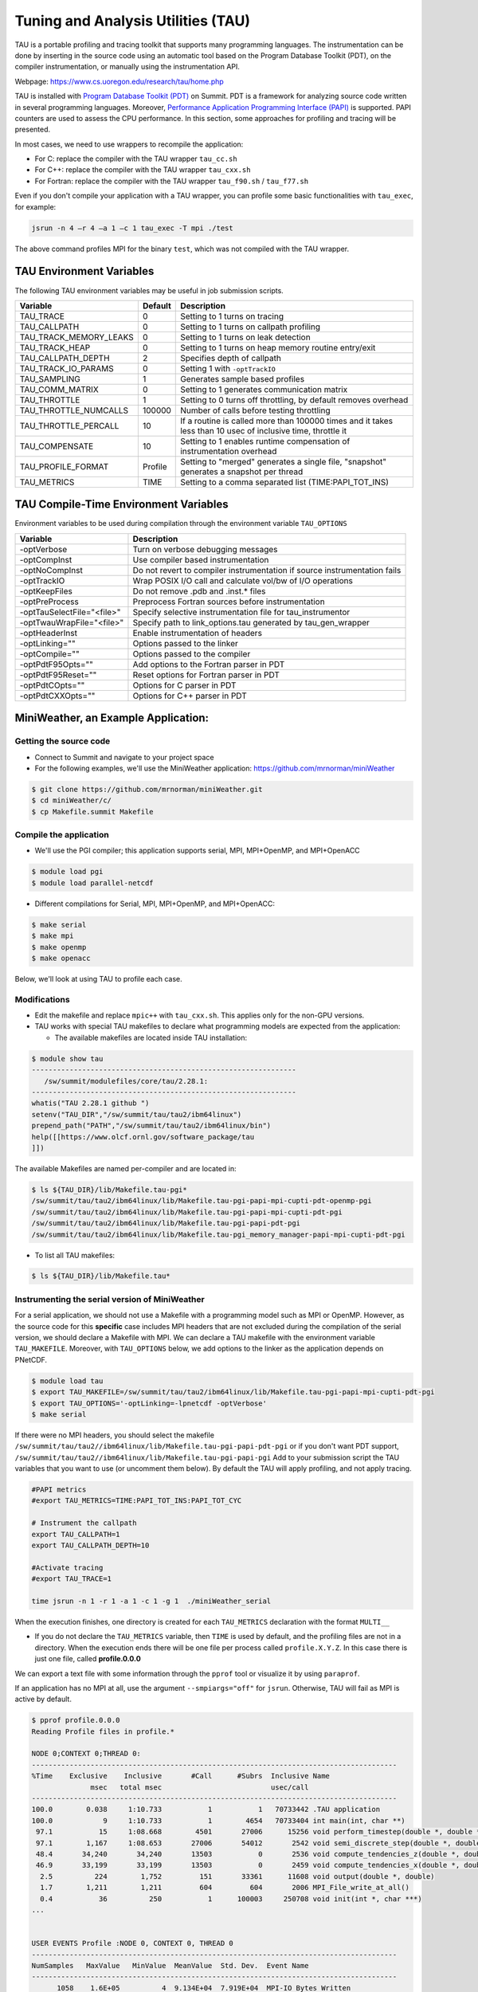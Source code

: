 .. _tau:

************************************
Tuning and Analysis Utilities (TAU)
************************************

TAU is a portable profiling and tracing toolkit that supports many programming
languages. The instrumentation can be done by inserting in the source code
using an automatic tool based on the Program Database Toolkit (PDT), on the
compiler instrumentation, or manually using the instrumentation API.

Webpage: https://www.cs.uoregon.edu/research/tau/home.php

TAU is installed with `Program Database Toolkit (PDT)
<https://www.cs.uoregon.edu/research/pdt/home.php>`_ on Summit. PDT is a
framework for analyzing source code written in several programming languages.
Moreover, `Performance Application Programming Interface (PAPI)
<https://icl.utk.edu/papi/>`_ is supported. PAPI counters are used to assess
the CPU performance. In this section, some approaches for profiling and tracing
will be presented.

In most cases, we need to use wrappers to recompile the application:

- For C: replace the compiler with the TAU wrapper ``tau_cc.sh``
- For C++: replace the compiler with the TAU wrapper ``tau_cxx.sh``
- For Fortran: replace the compiler with the TAU wrapper ``tau_f90.sh`` / ``tau_f77.sh``

Even if you don't compile your application with a TAU wrapper, you can
profile some basic functionalities with ``tau_exec``, for example:

.. code::

	jsrun -n 4 –r 4 –a 1 –c 1 tau_exec -T mpi ./test

The above command profiles MPI for the binary ``test``, which was not compiled
with the TAU wrapper.


TAU Environment Variables
=========================

The following TAU environment variables may be useful in job submission scripts.

+------------------------+---------+-------------------------------------------------------------------------------------------------------------+
| Variable  	         | Default | Description			     									 |
+========================+=========+=============================================================================================================+
| TAU_TRACE	         |    0    | Setting to 1 turns on tracing       									 |
+------------------------+---------+-------------------------------------------------------------------------------------------------------------+
| TAU_CALLPATH           |    0    | Setting to 1 turns on callpath profiling							                 |
+------------------------+---------+-------------------------------------------------------------------------------------------------------------+
| TAU_TRACK_MEMORY_LEAKS |    0    | Setting to 1 turns on leak detection									 |
+------------------------+---------+-------------------------------------------------------------------------------------------------------------+
| TAU_TRACK_HEAP         |    0    | Setting to 1 turns on heap memory routine entry/exit							 |
+------------------------+---------+-------------------------------------------------------------------------------------------------------------+
| TAU_CALLPATH_DEPTH     |    2    | Specifies depth of callpath         		     							 |
+------------------------+---------+-------------------------------------------------------------------------------------------------------------+
| TAU_TRACK_IO_PARAMS    |    0    | Setting 1 with ``-optTrackIO``                   							         |
+------------------------+---------+-------------------------------------------------------------------------------------------------------------+
| TAU_SAMPLING	         |    1    | Generates sample based profiles     		     							 |
+------------------------+---------+-------------------------------------------------------------------------------------------------------------+
| TAU_COMM_MATRIX        |    0    | Setting to 1 generates communication matrix	    							 |
+------------------------+---------+-------------------------------------------------------------------------------------------------------------+
| TAU_THROTTLE           |    1    | Setting to 0 turns off throttling, by default removes overhead       					 |
+------------------------+---------+-------------------------------------------------------------------------------------------------------------+
| TAU_THROTTLE_NUMCALLS  | 100000  | Number of calls before testing throttling 								         |
+------------------------+---------+-------------------------------------------------------------------------------------------------------------+
| TAU_THROTTLE_PERCALL   |    10   | If a routine is called more than 100000 times and it takes less than 10 usec of inclusive time, throttle it |
+------------------------+---------+-------------------------------------------------------------------------------------------------------------+
| TAU_COMPENSATE         |    10   | Setting to 1 enables runtime compensation of instrumentation overhead 				         |
+------------------------+---------+-------------------------------------------------------------------------------------------------------------+
| TAU_PROFILE_FORMAT     | Profile | Setting to "merged" generates a single file, "snapshot" generates a snapshot per thread 		         |
+------------------------+---------+-------------------------------------------------------------------------------------------------------------+
| TAU_METRICS            |  TIME   | Setting to a comma separated list (TIME:PAPI_TOT_INS)						         |
+------------------------+---------+-------------------------------------------------------------------------------------------------------------+



TAU Compile-Time Environment Variables
======================================

Environment variables to be used during compilation through the environment variable ``TAU_OPTIONS``

+----------------------------+------------------------------------------------------------------------------+
| Variable                   | Description                                                                  |
+============================+==============================================================================+
| -optVerbose                |    Turn on verbose debugging messages                                        |
+----------------------------+------------------------------------------------------------------------------+
| -optCompInst               |    Use compiler based instrumentation                                        |
+----------------------------+------------------------------------------------------------------------------+
| -optNoCompInst             |    Do not revert to compiler instrumentation if source instrumentation fails |
+----------------------------+------------------------------------------------------------------------------+
| -optTrackIO                |    Wrap POSIX I/O call and calculate vol/bw of I/O operations                |
+----------------------------+------------------------------------------------------------------------------+
| -optKeepFiles              |    Do not remove .pdb and .inst.* files                                      |
+----------------------------+------------------------------------------------------------------------------+
| -optPreProcess             |    Preprocess Fortran sources before instrumentation                         |
+----------------------------+------------------------------------------------------------------------------+
| -optTauSelectFile="<file>" |    Specify selective instrumentation file for tau_instrumentor               |
+----------------------------+------------------------------------------------------------------------------+
| -optTwauWrapFile="<file>"  |    Specify path to link_options.tau generated by tau_gen_wrapper             |
+----------------------------+------------------------------------------------------------------------------+
| -optHeaderInst             |    Enable instrumentation of headers                                         |
+----------------------------+------------------------------------------------------------------------------+
| -optLinking=""             |    Options passed to the linker                                              |
+----------------------------+------------------------------------------------------------------------------+
| -optCompile=""             |    Options passed to the compiler 					    |
+----------------------------+------------------------------------------------------------------------------+
| -optPdtF95Opts=""          |    Add options to the Fortran parser in PDT                                  |
+----------------------------+------------------------------------------------------------------------------+
| -optPdtF95Reset=""         |    Reset options for Fortran parser in PDT                    		    |
+----------------------------+------------------------------------------------------------------------------+
| -optPdtCOpts=""            |    Options for C parser in PDT                                               |
+----------------------------+------------------------------------------------------------------------------+
| -optPdtCXXOpts=""          |    Options for C++ parser in PDT                                             |
+----------------------------+------------------------------------------------------------------------------+


MiniWeather, an Example Application:
====================================

Getting the source code
-----------------------

- Connect to Summit and navigate to your project space
- For the following examples, we'll use the MiniWeather application:
  https://github.com/mrnorman/miniWeather

.. code::

	$ git clone https://github.com/mrnorman/miniWeather.git
	$ cd miniWeather/c/
	$ cp Makefile.summit Makefile


Compile the application
------------------------

- We'll use the PGI compiler; this application supports serial, MPI, MPI+OpenMP,
  and MPI+OpenACC

.. code::

	$ module load pgi
	$ module load parallel-netcdf

- Different compilations for Serial, MPI, MPI+OpenMP, and MPI+OpenACC:

.. code::

	$ make serial
	$ make mpi
	$ make openmp
	$ make openacc


Below, we'll look at using TAU to profile each case.


Modifications
-------------

- Edit the makefile and replace ``mpic++`` with ``tau_cxx.sh``. This applies
  only for the non-GPU versions.
- TAU works with special TAU makefiles to declare what programming models are
  expected from the application:

  - The available makefiles are located inside TAU installation:

.. code::

        $ module show tau
        ---------------------------------------------------------------
           /sw/summit/modulefiles/core/tau/2.28.1:
        ---------------------------------------------------------------
        whatis("TAU 2.28.1 github ")
        setenv("TAU_DIR","/sw/summit/tau/tau2/ibm64linux")
        prepend_path("PATH","/sw/summit/tau/tau2/ibm64linux/bin")
        help([[https://www.olcf.ornl.gov/software_package/tau
        ]])


The available Makefiles are named per-compiler and are located in:

.. code::

        $ ls ${TAU_DIR}/lib/Makefile.tau-pgi*
        /sw/summit/tau/tau2/ibm64linux/lib/Makefile.tau-pgi-papi-mpi-cupti-pdt-openmp-pgi
        /sw/summit/tau/tau2/ibm64linux/lib/Makefile.tau-pgi-papi-mpi-cupti-pdt-pgi
        /sw/summit/tau/tau2/ibm64linux/lib/Makefile.tau-pgi-papi-pdt-pgi
        /sw/summit/tau/tau2/ibm64linux/lib/Makefile.tau-pgi_memory_manager-papi-mpi-cupti-pdt-pgi

- To list all TAU makefiles:

.. code::

        $ ls ${TAU_DIR}/lib/Makefile.tau*


Instrumenting the serial version of MiniWeather
-----------------------------------------------

For a serial application, we should not use a Makefile with a programming
model such as MPI or OpenMP. However, as the source code for this **specific**
case includes MPI headers that are not excluded during the compilation of the
serial version, we should declare a Makefile with MPI. We can declare a TAU
makefile with the environment variable ``TAU_MAKEFILE``. Moreover, with
``TAU_OPTIONS`` below, we add options to the linker as the application depends on
PNetCDF.

.. code::

	$ module load tau
	$ export TAU_MAKEFILE=/sw/summit/tau/tau2/ibm64linux/lib/Makefile.tau-pgi-papi-mpi-cupti-pdt-pgi
	$ export TAU_OPTIONS='-optLinking=-lpnetcdf -optVerbose'
	$ make serial

If there were no MPI headers, you should select the makefile
``/sw/summit/tau/tau2//ibm64linux/lib/Makefile.tau-pgi-papi-pdt-pgi`` or if
you don't want PDT support,
``/sw/summit/tau/tau2//ibm64linux/lib/Makefile.tau-pgi-papi-pgi``
Add to your submission script the TAU variables that you want to use (or
uncomment them below). By default the TAU will apply profiling, and not apply tracing.

.. code::

	#PAPI metrics
	#export TAU_METRICS=TIME:PAPI_TOT_INS:PAPI_TOT_CYC

	# Instrument the callpath
	export TAU_CALLPATH=1
	export TAU_CALLPATH_DEPTH=10

	#Activate tracing
	#export TAU_TRACE=1

	time jsrun -n 1 -r 1 -a 1 -c 1 -g 1  ./miniWeather_serial


When the execution finishes, one directory is created for each ``TAU_METRICS``
declaration with the format ``MULTI__``

- If you do not declare the ``TAU_METRICS`` variable, then ``TIME`` is used by
  default, and the profiling files are not in a directory. When the execution
  ends there will be one file per process called ``profile.X.Y.Z``. In this
  case there is just one file, called **profile.0.0.0**

We can export a text file with some information through the ``pprof`` tool or
visualize it by using ``paraprof``.

If an application has no MPI at all, use the argument ``--smpiargs="off"`` for
``jsrun``. Otherwise, TAU will fail as MPI is active by default.

.. code::

	$ pprof profile.0.0.0
	Reading Profile files in profile.*

	NODE 0;CONTEXT 0;THREAD 0:
	---------------------------------------------------------------------------------------
	%Time    Exclusive    Inclusive       #Call      #Subrs  Inclusive Name
        	      msec   total msec                          usec/call
	---------------------------------------------------------------------------------------
	100.0        0.038     1:10.733           1           1   70733442 .TAU application
	100.0            9     1:10.733           1        4654   70733404 int main(int, char **)
 	 97.1           15     1:08.668        4501       27006      15256 void perform_timestep(double *, double *, double *, double *, double)
	 97.1        1,167     1:08.653       27006       54012       2542 void semi_discrete_step(double *, double *, double *, double, int, double *, double *)
 	 48.4       34,240       34,240       13503           0       2536 void compute_tendencies_z(double *, double *, double *)
 	 46.9       33,199       33,199       13503           0       2459 void compute_tendencies_x(double *, double *, double *)
  	  2.5          224        1,752         151       33361      11608 void output(double *, double)
	  1.7        1,211        1,211         604         604       2006 MPI_File_write_at_all()
  	  0.4           36          250           1      100003     250708 void init(int *, char ***)
	...


	USER EVENTS Profile :NODE 0, CONTEXT 0, THREAD 0
	---------------------------------------------------------------------------------------
	NumSamples   MaxValue   MinValue  MeanValue  Std. Dev.  Event Name
	---------------------------------------------------------------------------------------
      	      1058    1.6E+05          4  9.134E+04  7.919E+04  MPI-IO Bytes Written
       	       454        284          4      5.947       13.2  MPI-IO Bytes Written : int main(int, char **) => void output(double *, double) => MPI_File_write_at()
       	       604    1.6E+05    1.6E+05    1.6E+05          0  MPI-IO Bytes Written : int main(int, char **) => void output(double *, double) => MPI_File_write_at_all()
              1058       9412     0.1818       3311       3816  MPI-IO Write Bandwidth (MB/s)
               454      1.856     0.1818     0.5083     0.1904  MPI-IO Write Bandwidth (MB/s) : int main(int, char **) => void output(double *, double) => MPI_File_write_at()
               604       9412      2.034       5799       3329  MPI-IO Write Bandwidth (MB/s) : int main(int, char **) => void output(double *, double) => MPI_File_write_at_all()
               755          8          8          8          0  Message size for all-reduce
               302  2.621E+05          4  1.302E+05  1.311E+05  Message size for broadcast
	---------------------------------------------------------------------------------------


Explanation:
  - One process was running as it is a serial application, even MPI calls
    are executed from a single thread.
  - The total execution time is 70.733 seconds and only 9 msec are
    exclusive for the main routine. The rest are caused by subroutines.
  - The exclusive time is the time caused by the mentioned routine, and
    the inclusive is with the execution time from the subroutines.
  - The #Subrs is the number of the called subroutines.
  - There is also information about the parallel I/O if any exists, the
    bytes, and the bandwidth.


Next, we will look at using the ``paraprof`` tool for the MPI version of MiniWeather.


Instrumenting the MPI version of MiniWeather
--------------------------------------------

For the MPI version, we should use a makefile with MPI. The compilation could
fail if the makefile supports MPI+OpenMP, but the code doesn't include any
OpenMP calls. Moreover, with ``TAU_OPTIONS`` declared below, we will add options to
the linker.

.. code::

        $ module load tau
        $ export TAU_MAKEFILE=/sw/summit/tau/tau2/ibm64linux/lib/Makefile.tau-pgi-papi-mpi-cupti-pdt-pgi
        $ export TAU_OPTIONS='-optLinking=-lpnetcdf -optVerbose'
        $ make mpi

Add to your submission script the TAU variables that you want to use (or
uncomment them below). By default, the TAU will apply profiling, and not
tracing.

.. code::

        #PAPI metrics
        export TAU_METRICS=TIME:PAPI_TOT_INS:PAPI_TOT_CYC

        # Instrument the callpath
        export TAU_CALLPATH=1
        export TAU_CALLPATH_DEPTH=10

	#Track MPI messages
	export TAU_TRACK_MESSAGE=1
	export TAU_COMM_MATRIX=1

        #Activate tracing
        #export TAU_TRACE=1

        jsrun -n 64 -r 8 -a 1 -c 1 ./miniWeather_mpi



Instrumenting the MPI+OpenMP version of MiniWeather
---------------------------------------------------

The difference with the MPI instrumentation is the TAU Makefile, the jsrun
execution command, and the declaration of the OpenMP threads.


.. code::

        $ module load tau
        $ export TAU_MAKEFILE=/sw/summit/tau/tau2/ibm64linux/lib/Makefile.tau-pgi-papi-mpi-cupti-pdt-openmp-pgi
        $ export TAU_OPTIONS='-optLinking=-lpnetcdf -optVerbose'
        $ make openmp

Add to your submission script the TAU variables that you want to use (or
uncomment them below). By default, the TAU will apply profiling, and not
tracing.

.. code::

        #PAPI metrics
        export TAU_METRICS=TIME:PAPI_TOT_INS:PAPI_TOT_CYC

        # Instrument the callpath
        export TAU_CALLPATH=1
        export TAU_CALLPATH_DEPTH=10

	#Track MPI messages
	export TAU_TRACK_MESSAGE=1
	export TAU_COMM_MATRIX=1

        #Activate tracing
        #export TAU_TRACE=1

	export OMP_NUM_THREADS=4
	jsrun -n 16 -r 8 -a 1 -c 4 -b packed:4 ./miniWeather_mpi_openmp


Instrumenting the MPI+OpenACC version of MiniWeather
----------------------------------------------------

- For the current TAU version, you should use the ``tau_exec`` and not the TAU
  wrappers only for the compilation.
- Use the ``mpic++`` compiler in the Makefile, do not use TAU wrapper.
- Build the MPI+OpenACC version by running ``make openacc``.
- Add the following in your submission file:

.. code::

        export TAU_METRICS=TIME
        export TAU_PROFILE=1
        export TAU_TRACK_MESSAGE=1
        export TAU_COMM_MATRIX=1
        jsrun -n 6 -r 6 --smpiargs="-gpu" -g 1  tau_exec -T mpi,pgi,pdt -openacc ./miniWeather_mpi_openacc

- We declare to TAU to profile the MPI with PDT support through the ``-T``
  parameters, as well as using the ``pgi`` tag for the TAU makefile and OpenACC.

- CUPTI metrics for OpenACC are not yet supported for TAU.


Preparing profiling data
------------------------

- When the execution of the instrumented application finishes, there is one
  directory for each ``TAU_METRICS`` declaration with the format ``MULTI__``

  - If you do not declare the ``TAU_METRICS`` variable, then by default ``TIME``
    is used and the profiling files are not in a directory. When the execution
    ends, there will be one file per process, called ``profile.X.Y.Z``.

- In order to use paraprof to visualize the data, your ssh connection should
  support X11 forwarding.

- Pack the profiling data with a name that you prefer and start the paraprof GUI

.. code::

        $ paraprof --pack name.ppk
        $ paraprof name.ppk &


Paraprof
========

- The first window that opens when the ``paraprof name.ppk`` command is
  executed shows the experiment and the used metrics, for this case, ``TIME``,
  ``PAPI_FP_OPS``, ``PAPI_TOT_INS``, ``PAPI_TOT_CYC``.

.. image:: /images/tau_paraprof_manager.png
   :align: center

- The user is responsible for understanding which PAPI metrics should be used

- The second window that is automatically loaded shows the ``TIME`` metric for
  each process (they are called "nodes") where each color is a different call.
  Each horizontal line is a process or Std.Dev./mean/max/min. The length of each
  color is related to the metric, if it is ``TIME``, it is duration.

.. image:: /images/tau_mpi_time.png
   :align: center


- Select Options -> Uncheck Stack Bars Together
	- It is easier to check the load imbalance across the processes

.. image:: /images/tau_mpi_stack_bars.png
   :align: center

- If you click on any color, then a new window opens with information about the
  specific routine.

.. image:: /images/tau_mpi_click_color.png
   :align: center

- If you click on the label (node 0, node 1, max, etc.), you can see the value
  across each routine in your application.

.. image:: /images/tau_mpi_sort_time.png
   :align: center

- Right click on the label (node 0, node 1, max, etc.), and then select "Show
  Context Event Window" (with callpath activated). We can then see various calls
  from where they were executed, how many times, and other various information.

.. image:: /images/tau_mpi_context_event.png
   :align: center

- Select Options -> Show Derived Metric Panel, choose the metrics and then the
  operator that you want, then click Apply. Uncheck the Show Derived
  Metric.

.. image:: /images/tau_mpi_derived_metric.png
   :align: center

- Click on the new metric, "PAPI_TOT_INS / PAPI_TOT_CYC" to see the instructions per
  cycle (IPC) across the various routines.

.. image:: /images/tau_mpi_ipc.png
   :align: center

- Click on the label mean:

.. image:: /images/tau_mpi_mean_ipc.png
   :align: center

- For the non-MPI routines/calls, an IPC that is lower than 1.5 means that
  there is a potential for performance improvement.

- Menu Windows -> 3D Visualization (3D demands OpenGL) will not work on
  Summit, and you will need to download the data on your laptop and install 
  TAU locally to use this feature.
- You can see per MPI rank, per routine, the exclusive time and the floating
  operations.

.. image:: /images/tau_mpi_3d_fp_ops.png
   :align: center

- Change the PAPI_FP_OPS to (PAPI_TOT_INS/PAPI_TOT_CYC)
- You can see per MPI rank, per routine, the exclusive time and the
  corresponding IPC.

.. image:: /images/tau_mpi_3d_tot_ins.png
   :align: center


Which loops consume most of the time?
=====================================

- Create a file called, for example, ``select.tau`` with the content:

.. code::

	BEGIN_INSTRUMENT_SECTION
	loops routine="#"
	END_INSTRUMENT_SECTION

Then declare the options in your submission script:

.. code::

	export TAU_OPTIONS="-optTauSelectFile=select.tau -optLinking=lpnetcdf -optVerbose"

- The linking option is required for this application, but may not be for all applications.
- Do not forget to unset ``TAU_OPTIONS`` when it's not necessary.
- Execute the application as previously shown.
- Now you can see the duration of all the loops

.. image:: /images/tau_mpi_loops1.png
   :align: center

- Select Options -> Select Metric… -> Exclusive… -> PAPI_TOT_INS/PAPI_TOT_CYC

.. image:: /images/tau_mpi_loops2.png
   :align: center

The loops with less than 1.5 IPC have poor performance and could likely be improved.


MPI+OpenMP
==========

- Execute the MPI+OpenMP version
- Now you can see the duration of parallelfor loops and decide when they should
  be improved or even removed.

.. image:: /images/tau_openmp.png
   :align: center


GPU
===

- When we instrument the MPI with OpenACC, we can see the following through paraprof
- We can observe the duration of the OpenACC calls

.. image:: /images/tau_openacc.png
   :align: center

- From the main window right click one label and select “Show User Event
  Statistics Window”. Then, we can see the data transfered to the devices

.. image:: /images/tau_mpi_openacc_data.png
   :align: center

CUDA Profiling Tools Interface
===============================

The CUDA Profiling Tools Interface (CUPTI) is used by profiling and tracing
tools that target CUDA applications.

- https://docs.nvidia.com/cupti/Cupti/r_main.html#metrics-reference

.. image:: /images/cupti.png
   :align: center

- Demonstration with a matrix multiplication example with MPI+OpenMP

.. code::

	export TAU_METRICS=TIME,achieved_occupancy
	jsrun -n 2 -r 2 -g 1  tau_exec -T mpi,pdt,papi,cupti,openmp -ompt -cupti  ./add


- We selecte to use ``tau_exec`` with MPI, PDT, PAPI, CUPTI, and OpenMP
- Output folders

.. code::

	MULTI__TAUGPU_TIME
	MULTI__CUDA.Tesla_V100-SXM2-16GB.domain_d.active_warps
	MULTI__CUDA.Tesla_V100-SXM2-16GB.domain_d.active_cycles
	MULTI__achieved_occupancy

- There are many folders because the achieved occupancy is calculated with this
  formula

  - Achieved_occupancy=CUDA.Tesla_V100-SXM2-16GB.domain_d.active_warps/CUDA.Tesla_V100-SXM2-16GB.domain_d.active_cycles

- You can see in the window with the profilinf data after you pack them and
  execute paraprof, the profiling data are not across all the processes, it
  depends if a routine (color) is executed across all of them or not based on
  the type of the rourine CPU/GPU

.. image:: /images/cupti_main.png
   :align: center

.. image:: /images/cupti_main_window.png
   :align: center

- Select the metric achieved occupancy

.. image:: /images/cupti_occupancy.png
   :align: center

- Click on the colored bar
- The achieved occupancy for this simple benchmark is 6.2%


.. image:: /images/cupti_occupancy_kernel.png
   :align: center


- A similar approach for other metrics, not all of them can be used.
- TAU provides a tool called tau_cupti_avail, where we can see the list of
  available metrics, then we have to figure out which CUPTI metrics use these
  ones.

Tracing
=======


- Activate tracing and declare the data format to OTF2. OTF2 format is
  supported only by MPI and OpenSHMEM applications.

.. code::

	export TAU_TRACE=1
	export TAU_TRACE_FORMAT=otf2

- Use Vampir for Visualization


Selective Instrumentation
=========================

For example, do not instrument routine ``sort*(int *)``

- Create a file ``select.tau``

.. code::

	BEGIN_EXCLUDE_LIST
	void sort_#(int *)
	END_EXCLUDE_LIST

- Declare the ``TAU_OPTIONS``

.. code::

	export TAU_OPTIONS=“-optTauSelectFile=select.tau”

- Now, the routine ``sort*(int *)`` is excluded from the instrumentation

Dynamic Phase
=============

- Create a file called ``phase.tau``

.. code::

	BEGIN_INSTRUMENT_SECTION
	dynamic phase name=“phase1” file=“miniWeather_mpi.cpp” line=300 to line=327
	END_INSTRUMENT_SECTION

- Declare the ``TAU_OPTIONS``

.. code::

        export TAU_OPTIONS=“-optTauSelectFile=phase.tau”

- Now when you instrument your application, the phase called phase 1 are the
  lines 300-327 of the file ``miniWeather_mpi.cpp``. Every call will be
  instrumented. This could create signiificant overhead, thus you should be
  careful when you use it.

Static Phase
============


- Create a file called ``phases.tau``

.. code::

        BEGIN_INSTRUMENT_SECTION
	static phase name="phase1" file="miniWeather_mpi.cpp" line=300 to line=327
	static phase name="phase2" file="miniWeather_mpi.cpp" line=333 to line=346
        END_INSTRUMENT_SECTION

- Declare the ``TAU_OPTIONS``

.. code::

        export TAU_OPTIONS=“-optTauSelectFile=phases.tau”

- Now, when you use paraprof, you can see different colors for the phase1 and phase2

.. image:: /images/tau_static_phases.png
   :align: center

